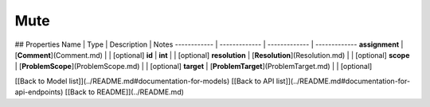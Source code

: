 ############
Mute
############


## Properties
Name | Type | Description | Notes
------------ | ------------- | ------------- | -------------
**assignment** | [**Comment**](Comment.md) |  | [optional] 
**id** | **int** |  | [optional] 
**resolution** | [**Resolution**](Resolution.md) |  | [optional] 
**scope** | [**ProblemScope**](ProblemScope.md) |  | [optional] 
**target** | [**ProblemTarget**](ProblemTarget.md) |  | [optional] 

[[Back to Model list]](../README.md#documentation-for-models) [[Back to API list]](../README.md#documentation-for-api-endpoints) [[Back to README]](../README.md)



